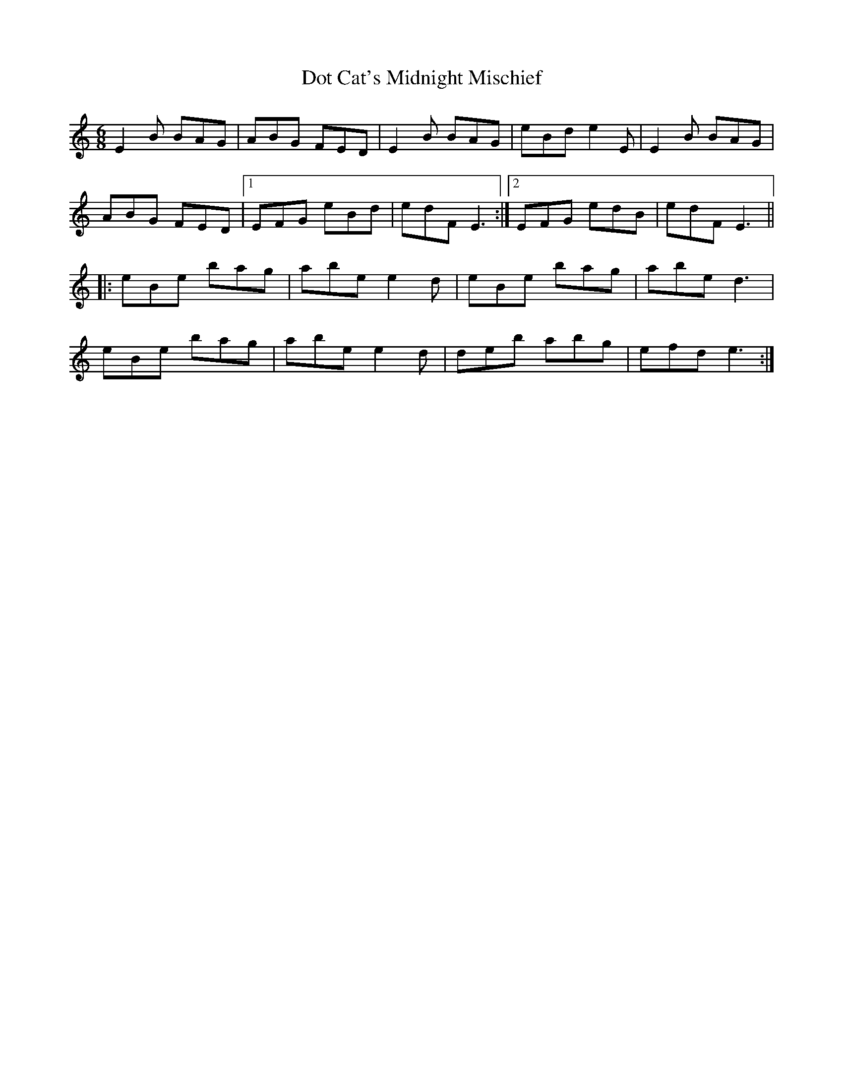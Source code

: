 X: 10574
T: Dot Cat's Midnight Mischief
R: jig
M: 6/8
K: Aminor
E2B BAG|ABG FED|E2B BAG|eBd e2E|E2B BAG|
ABG FED|1 EFG eBd|edF E3:|2 EFG edB|edF E3||
|:eBe bag|abe e2d|eBe bag|abe d3|
eBe bag|abe e2d|deb abg|efd e3:|

